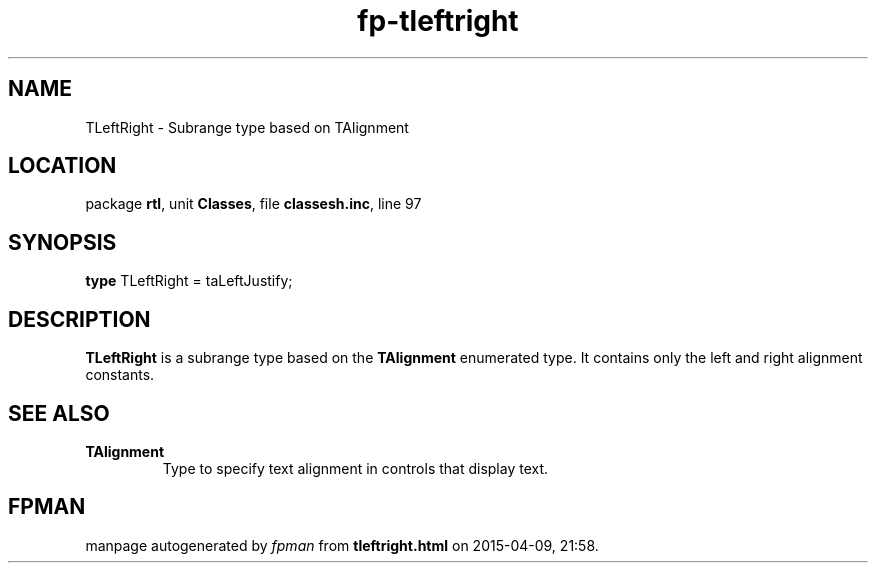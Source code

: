 .\" file autogenerated by fpman
.TH "fp-tleftright" 3 "2014-03-14" "fpman" "Free Pascal Programmer's Manual"
.SH NAME
TLeftRight - Subrange type based on TAlignment
.SH LOCATION
package \fBrtl\fR, unit \fBClasses\fR, file \fBclassesh.inc\fR, line 97
.SH SYNOPSIS
\fBtype\fR TLeftRight = taLeftJustify;
.SH DESCRIPTION
\fBTLeftRight\fR is a subrange type based on the \fBTAlignment\fR enumerated type. It contains only the left and right alignment constants.


.SH SEE ALSO
.TP
.B TAlignment
Type to specify text alignment in controls that display text.

.SH FPMAN
manpage autogenerated by \fIfpman\fR from \fBtleftright.html\fR on 2015-04-09, 21:58.

